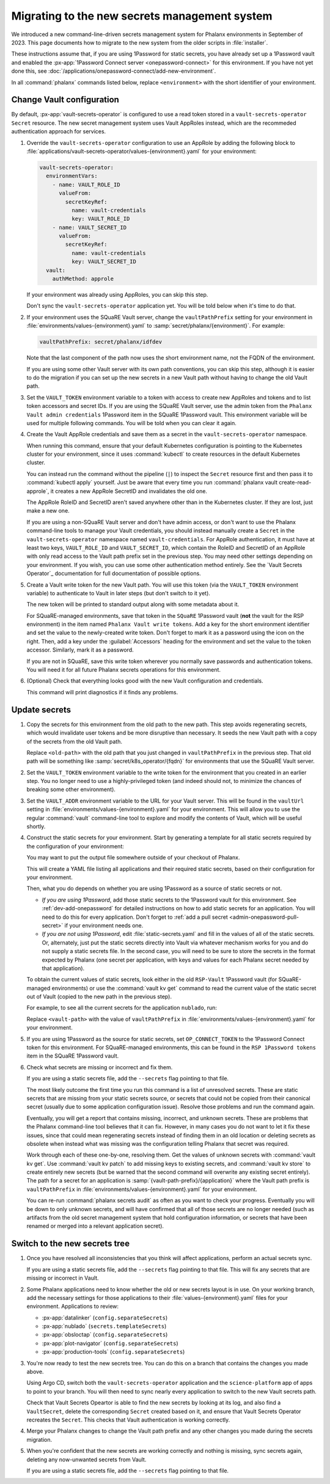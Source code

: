 ##############################################
Migrating to the new secrets management system
##############################################

We introduced a new command-line-driven secrets management system for Phalanx environments in September of 2023.
This page documents how to migrate to the new system from the older scripts in :file:`installer`.

These instructions assume that, if you are using 1Password for static secrets, you have already set up a 1Password vault and enabled the :px-app:`1Password Connect server <onepassword-connect>` for this environment.
If you have not yet done this, see :doc:`/applications/onepassword-connect/add-new-environment`.

In all :command:`phalanx` commands listed below, replace ``<environment>`` with the short identifier of your environment.

Change Vault configuration
==========================

By default, :px-app:`vault-secrets-operator` is configured to use a read token stored in a ``vault-secrets-operator`` ``Secret`` resource.
The new secret management system uses Vault AppRoles instead, which are the recommeded authentication approach for services.

#. Override the ``vault-secrets-operator`` configuration to use an AppRole by adding the following block to :file:`applications/vault-secrets-operator/values-{environment}.yaml` for your environment:

   .. code-block:: yaml

      vault-secrets-operator:
        environmentVars:
          - name: VAULT_ROLE_ID
            valueFrom:
              secretKeyRef:
                name: vault-credentials
                key: VAULT_ROLE_ID
          - name: VAULT_SECRET_ID
            valueFrom:
              secretKeyRef:
                name: vault-credentials
                key: VAULT_SECRET_ID
        vault:
          authMethod: approle

   If your environment was already using AppRoles, you can skip this step.

   Don't sync the ``vault-secrets-operator`` application yet.
   You will be told below when it's time to do that.

#. If your environment uses the SQuaRE Vault server, change the ``vaultPathPrefix`` setting for your environment in :file:`environments/values-{environment}.yaml` to :samp:`secret/phalanx/{environment}`.
   For example:

   .. code-block:: yaml

      vaultPathPrefix: secret/phalanx/idfdev

   Note that the last component of the path now uses the short environment name, not the FQDN of the environment.

   If you are using some other Vault server with its own path conventions, you can skip this step, although it is easier to do the migration if you can set up the new secrets in a new Vault path without having to change the old Vault path.

#. Set the ``VAULT_TOKEN`` environment variable to a token with access to create new AppRoles and tokens and to list token accessors and secret IDs.
   If you are using the SQuaRE Vault server, use the admin token from the ``Phalanx Vault admin credentials`` 1Password item in the SQuaRE 1Password vault.
   This environment variable will be used for multiple following commands.
   You will be told when you can clear it again.

#. Create the Vault AppRole credentials and save them as a secret in the ``vault-secrets-operator`` namespace.

   When running this command, ensure that your default Kubernetes configuration is pointing to the Kubernetes cluster for your environment, since it uses :command:`kubectl` to create resources in the default Kubernetes cluster.

   .. prompt:: bash

      phalanx vault create-read-approle --as-secret vault-credentials <environment> | kubectl apply -f -

   You can instead run the command without the pipeline (``|``) to inspect the ``Secret`` resource first and then pass it to :command:`kubectl apply` yourself.
   Just be aware that every time you run :command:`phalanx vault create-read-approle`, it creates a new AppRole SecretID and invalidates the old one.

   The AppRole RoleID and SecretID aren't saved anywhere other than in the Kubernetes cluster.
   If they are lost, just make a new one.

   If you are using a non-SQuaRE Vault server and don't have admin access, or don't want to use the Phalanx command-line tools to manage your Vault credentials, you should instead manually create a ``Secret`` in the ``vault-secrets-operator`` namespace named ``vault-credentials``.
   For AppRole authentication, it must have at least two keys, ``VAULT_ROLE_ID`` and ``VAULT_SECRET_ID``, which contain the RoleID and SecretID of an AppRole with only read access to the Vault path prefix set in the previous step.
   You may need other settings depending on your environment.
   If you wish, you can use some other authentication method entirely.
   See the `Vault Secrets Operator`_ documentation for full documentation of possible options.

#. Create a Vault write token for the new Vault path.
   You will use this token (via the ``VAULT_TOKEN`` environment variable) to authenticate to Vault in later steps (but don't switch to it yet).

   .. prompt:: bash

      phalanx vault create-write-token <environment>

   The new token will be printed to standard output along with some metadata about it.

   For SQuaRE-managed environments, save that token in the ``SQuaRE`` 1Password vault (**not** the vault for the RSP environment) in the item named ``Phalanx Vault write tokens``.
   Add a key for the short environment identifier and set the value to the newly-created write token.
   Don't forget to mark it as a password using the icon on the right.
   Then, add a key under the :guilabel:`Accessors` heading for the environment and set the value to the token accessor.
   Similarly, mark it as a password.

   If you are not in SQuaRE, save this write token wherever you normally save passwords and authentication tokens.
   You will need it for all future Phalanx secrets operations for this environment.

#. (Optional) Check that everything looks good with the new Vault configuration and credentials.

   .. prompt:: bash

      phalanx vault audit <environment>

   This command will print diagnostics if it finds any problems.

Update secrets
==============

#. Copy the secrets for this environment from the old path to the new path.
   This step avoids regenerating secrets, which would invalidate user tokens and be more disruptive than necessary.
   It seeds the new Vault path with a copy of the secrets from the old Vault path.

   .. prompt:: bash

      phalanx vault copy-secrets <environment> <old-path>

   Replace ``<old-path>`` with the old path that you just changed in ``vaultPathPrefix`` in the previous step.
   That old path will be something like :samp:`secret/k8s_operator/{fqdn}` for environments that use the SQuaRE Vault server.

#. Set the ``VAULT_TOKEN`` environment variable to the write token for the environment that you created in an earlier step.
   You no longer need to use a highly-privileged token (and indeed should not, to minimize the chances of breaking some other environment).

#. Set the ``VAULT_ADDR`` environment variable to the URL for your Vault server.
   This will be found in the ``vaultUrl`` setting in :file:`environments/values-{environment}.yaml` for your environment.
   This will allow you to use the regular :command:`vault` command-line tool to explore and modify the contents of Vault, which will be useful shortly.

#. Construct the static secrets for your environment.
   Start by generating a template for all static secrets required by the configuration of your environment:

   .. prompt:: bash

      phalanx secrets static-template <environment> > static-secrets.yaml

   You may want to put the output file somewhere outside of your checkout of Phalanx.

   This will create a YAML file listing all applications and their required static secrets, based on their configuration for your environment.

   Then, what you do depends on whether you are using 1Password as a source of static secrets or not.

   - *If you are using 1Password*, add those static secrets to the 1Password vault for this environment.
     See :ref:`dev-add-onepassword` for detailed instructions on how to add static secrets for an application.
     You will need to do this for every application.
     Don't forget to :ref:`add a pull secret <admin-onepassword-pull-secret>` if your environment needs one.

   - *If you are not using 1Password*, edit :file:`static-secrets.yaml` and fill in the values of all of the static secrets.
     Or, alternately, just put the static secrets directly into Vault via whatever mechanism works for you and do not supply a static secrets file.
     In the second case, you will need to be sure to store the secrets in the format expected by Phalanx (one secret per application, with keys and values for each Phalanx secret needed by that application).

   To obtain the current values of static secrets, look either in the old ``RSP-Vault`` 1Password vault (for SQuaRE-managed environments) or use the :command:`vault kv get` command to read the current value of the static secret out of Vault (copied to the new path in the previous step).

   For example, to see all the current secrets for the application ``nublado``, run:

   .. prompt:: bash

      vault kv get <vault-path>/nublado

   Replace ``<vault-path>`` with the value of ``vaultPathPrefix`` in :file:`environments/values-{environment}.yaml` for your environment.

#. If you are using 1Password as the source for static secrets, set ``OP_CONNECT_TOKEN`` to the 1Password Connect token for this environment.
   For SQuaRE-managed environments, this can be found in the ``RSP 1Password tokens`` item in the SQuaRE 1Password vault.

#. Check what secrets are missing or incorrect and fix them.

   .. prompt:: bash

      phalanx secrets audit <environment>

   If you are using a static secrets file, add the ``--secrets`` flag pointing to that file.

   The most likely outcome the first time you run this command is a list of unresolved secrets.
   These are static secrets that are missing from your static secrets source, or secrets that could not be copied from their canonical secret (usually due to some application configuration issue).
   Resolve those problems and run the command again.

   Eventually, you will get a report that contains missing, incorrect, and unknown secrets.
   These are problems that the Phalanx command-line tool believes that it can fix.
   However, in many cases you do not want to let it fix these issues, since that could mean regenerating secrets instead of finding them in an old location or deleting secrets as obsolete when instead what was missing was the configuration telling Phalanx that secret was required.

   Work through each of these one-by-one, resolving them.
   Get the values of unknown secrets with :command:`vault kv get`.
   Use :command:`vault kv patch` to add missing keys to existing secrets, and :command:`vault kv store` to create entirely new secrets (but be warned that the second command will overwrite any existing secret entirely).
   The path for a secret for an application is :samp:`{vault-path-prefix}/{application}` where the Vault path prefix is ``vaultPathPrefix`` in :file:`environments/values-{environment}.yaml` for your environment.

   You can re-run :command:`phalanx secrets audit` as often as you want to check your progress.
   Eventually you will be down to only unknown secrets, and will have confirmed that all of those secrets are no longer needed (such as artifacts from the old secret management system that hold configuration information, or secrets that have been renamed or merged into a relevant application secret).

Switch to the new secrets tree
==============================

#. Once you have resolved all inconsistencies that you think will affect applications, perform an actual secrets sync.

   .. prompt:: bash

      phalanx secrets sync <environment>

   If you are using a static secrets file, add the ``--secrets`` flag pointing to that file.
   This will fix any secrets that are missing or incorrect in Vault.

#. Some Phalanx applications need to know whether the old or new secrets layout is in use.
   On your working branch, add the necessary settings for those applications to their :file:`values-{environment}.yaml` files for your environment.
   Applications to review:

   - :px-app:`datalinker` (``config.separateSecrets``)
   - :px-app:`nublado` (``secrets.templateSecrets``)
   - :px-app:`obsloctap` (``config.separateSecrets``)
   - :px-app:`plot-navigator` (``config.separateSecrets``)
   - :px-app:`production-tools` (``config.separateSecrets``)

#. You're now ready to test the new secrets tree.
   You can do this on a branch that contains the changes you made above.

   Using Argo CD, switch both the ``vault-secrets-operator`` application and the ``science-platform`` app of apps to point to your branch.
   You will then need to sync nearly every application to switch to the new Vault secrets path.

   Check that Vault Secrets Opeartor is able to find the new secrets by looking at its log, and also find a ``VaultSecret``, delete the corresponding ``Secret`` created based on it, and ensure that Vault Secrets Operator recreates the ``Secret``.
   This checks that Vault authentication is working correctly.

#. Merge your Phalanx changes to change the Vault path prefix and any other changes you made during the secrets migration.

#. When you're confident that the new secrets are working correctly and nothing is missing, sync secrets again, deleting any now-unwanted secrets from Vault.

   .. prompt:: bash

      phalanx secrets sync --delete <environment>

   If you are using a static secrets file, add the ``--secrets`` flag pointing to that file.
